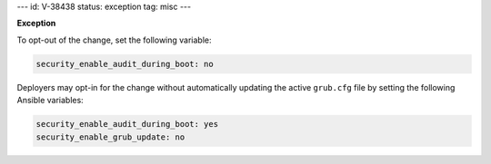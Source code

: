 ---
id: V-38438
status: exception
tag: misc
---

**Exception**

To opt-out of the change, set the following variable:

.. code-block:: yaml

   security_enable_audit_during_boot: no

Deployers may opt-in for the change without automatically updating the active
``grub.cfg`` file by setting the following Ansible variables:

.. code-block:: yaml

   security_enable_audit_during_boot: yes
   security_enable_grub_update: no
